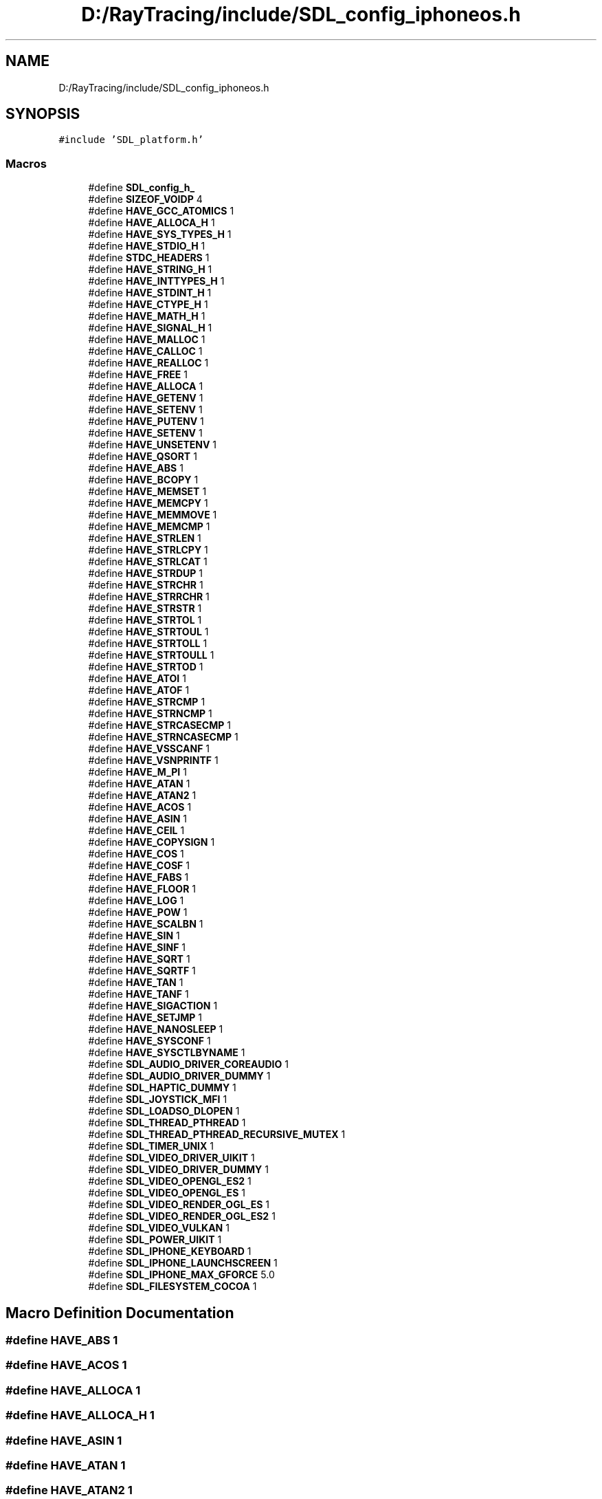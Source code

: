 .TH "D:/RayTracing/include/SDL_config_iphoneos.h" 3 "Mon Jan 24 2022" "Version 1.0" "RayTracer" \" -*- nroff -*-
.ad l
.nh
.SH NAME
D:/RayTracing/include/SDL_config_iphoneos.h
.SH SYNOPSIS
.br
.PP
\fC#include 'SDL_platform\&.h'\fP
.br

.SS "Macros"

.in +1c
.ti -1c
.RI "#define \fBSDL_config_h_\fP"
.br
.ti -1c
.RI "#define \fBSIZEOF_VOIDP\fP   4"
.br
.ti -1c
.RI "#define \fBHAVE_GCC_ATOMICS\fP   1"
.br
.ti -1c
.RI "#define \fBHAVE_ALLOCA_H\fP   1"
.br
.ti -1c
.RI "#define \fBHAVE_SYS_TYPES_H\fP   1"
.br
.ti -1c
.RI "#define \fBHAVE_STDIO_H\fP   1"
.br
.ti -1c
.RI "#define \fBSTDC_HEADERS\fP   1"
.br
.ti -1c
.RI "#define \fBHAVE_STRING_H\fP   1"
.br
.ti -1c
.RI "#define \fBHAVE_INTTYPES_H\fP   1"
.br
.ti -1c
.RI "#define \fBHAVE_STDINT_H\fP   1"
.br
.ti -1c
.RI "#define \fBHAVE_CTYPE_H\fP   1"
.br
.ti -1c
.RI "#define \fBHAVE_MATH_H\fP   1"
.br
.ti -1c
.RI "#define \fBHAVE_SIGNAL_H\fP   1"
.br
.ti -1c
.RI "#define \fBHAVE_MALLOC\fP   1"
.br
.ti -1c
.RI "#define \fBHAVE_CALLOC\fP   1"
.br
.ti -1c
.RI "#define \fBHAVE_REALLOC\fP   1"
.br
.ti -1c
.RI "#define \fBHAVE_FREE\fP   1"
.br
.ti -1c
.RI "#define \fBHAVE_ALLOCA\fP   1"
.br
.ti -1c
.RI "#define \fBHAVE_GETENV\fP   1"
.br
.ti -1c
.RI "#define \fBHAVE_SETENV\fP   1"
.br
.ti -1c
.RI "#define \fBHAVE_PUTENV\fP   1"
.br
.ti -1c
.RI "#define \fBHAVE_SETENV\fP   1"
.br
.ti -1c
.RI "#define \fBHAVE_UNSETENV\fP   1"
.br
.ti -1c
.RI "#define \fBHAVE_QSORT\fP   1"
.br
.ti -1c
.RI "#define \fBHAVE_ABS\fP   1"
.br
.ti -1c
.RI "#define \fBHAVE_BCOPY\fP   1"
.br
.ti -1c
.RI "#define \fBHAVE_MEMSET\fP   1"
.br
.ti -1c
.RI "#define \fBHAVE_MEMCPY\fP   1"
.br
.ti -1c
.RI "#define \fBHAVE_MEMMOVE\fP   1"
.br
.ti -1c
.RI "#define \fBHAVE_MEMCMP\fP   1"
.br
.ti -1c
.RI "#define \fBHAVE_STRLEN\fP   1"
.br
.ti -1c
.RI "#define \fBHAVE_STRLCPY\fP   1"
.br
.ti -1c
.RI "#define \fBHAVE_STRLCAT\fP   1"
.br
.ti -1c
.RI "#define \fBHAVE_STRDUP\fP   1"
.br
.ti -1c
.RI "#define \fBHAVE_STRCHR\fP   1"
.br
.ti -1c
.RI "#define \fBHAVE_STRRCHR\fP   1"
.br
.ti -1c
.RI "#define \fBHAVE_STRSTR\fP   1"
.br
.ti -1c
.RI "#define \fBHAVE_STRTOL\fP   1"
.br
.ti -1c
.RI "#define \fBHAVE_STRTOUL\fP   1"
.br
.ti -1c
.RI "#define \fBHAVE_STRTOLL\fP   1"
.br
.ti -1c
.RI "#define \fBHAVE_STRTOULL\fP   1"
.br
.ti -1c
.RI "#define \fBHAVE_STRTOD\fP   1"
.br
.ti -1c
.RI "#define \fBHAVE_ATOI\fP   1"
.br
.ti -1c
.RI "#define \fBHAVE_ATOF\fP   1"
.br
.ti -1c
.RI "#define \fBHAVE_STRCMP\fP   1"
.br
.ti -1c
.RI "#define \fBHAVE_STRNCMP\fP   1"
.br
.ti -1c
.RI "#define \fBHAVE_STRCASECMP\fP   1"
.br
.ti -1c
.RI "#define \fBHAVE_STRNCASECMP\fP   1"
.br
.ti -1c
.RI "#define \fBHAVE_VSSCANF\fP   1"
.br
.ti -1c
.RI "#define \fBHAVE_VSNPRINTF\fP   1"
.br
.ti -1c
.RI "#define \fBHAVE_M_PI\fP   1"
.br
.ti -1c
.RI "#define \fBHAVE_ATAN\fP   1"
.br
.ti -1c
.RI "#define \fBHAVE_ATAN2\fP   1"
.br
.ti -1c
.RI "#define \fBHAVE_ACOS\fP   1"
.br
.ti -1c
.RI "#define \fBHAVE_ASIN\fP   1"
.br
.ti -1c
.RI "#define \fBHAVE_CEIL\fP   1"
.br
.ti -1c
.RI "#define \fBHAVE_COPYSIGN\fP   1"
.br
.ti -1c
.RI "#define \fBHAVE_COS\fP   1"
.br
.ti -1c
.RI "#define \fBHAVE_COSF\fP   1"
.br
.ti -1c
.RI "#define \fBHAVE_FABS\fP   1"
.br
.ti -1c
.RI "#define \fBHAVE_FLOOR\fP   1"
.br
.ti -1c
.RI "#define \fBHAVE_LOG\fP   1"
.br
.ti -1c
.RI "#define \fBHAVE_POW\fP   1"
.br
.ti -1c
.RI "#define \fBHAVE_SCALBN\fP   1"
.br
.ti -1c
.RI "#define \fBHAVE_SIN\fP   1"
.br
.ti -1c
.RI "#define \fBHAVE_SINF\fP   1"
.br
.ti -1c
.RI "#define \fBHAVE_SQRT\fP   1"
.br
.ti -1c
.RI "#define \fBHAVE_SQRTF\fP   1"
.br
.ti -1c
.RI "#define \fBHAVE_TAN\fP   1"
.br
.ti -1c
.RI "#define \fBHAVE_TANF\fP   1"
.br
.ti -1c
.RI "#define \fBHAVE_SIGACTION\fP   1"
.br
.ti -1c
.RI "#define \fBHAVE_SETJMP\fP   1"
.br
.ti -1c
.RI "#define \fBHAVE_NANOSLEEP\fP   1"
.br
.ti -1c
.RI "#define \fBHAVE_SYSCONF\fP   1"
.br
.ti -1c
.RI "#define \fBHAVE_SYSCTLBYNAME\fP   1"
.br
.ti -1c
.RI "#define \fBSDL_AUDIO_DRIVER_COREAUDIO\fP   1"
.br
.ti -1c
.RI "#define \fBSDL_AUDIO_DRIVER_DUMMY\fP   1"
.br
.ti -1c
.RI "#define \fBSDL_HAPTIC_DUMMY\fP   1"
.br
.ti -1c
.RI "#define \fBSDL_JOYSTICK_MFI\fP   1"
.br
.ti -1c
.RI "#define \fBSDL_LOADSO_DLOPEN\fP   1"
.br
.ti -1c
.RI "#define \fBSDL_THREAD_PTHREAD\fP   1"
.br
.ti -1c
.RI "#define \fBSDL_THREAD_PTHREAD_RECURSIVE_MUTEX\fP   1"
.br
.ti -1c
.RI "#define \fBSDL_TIMER_UNIX\fP   1"
.br
.ti -1c
.RI "#define \fBSDL_VIDEO_DRIVER_UIKIT\fP   1"
.br
.ti -1c
.RI "#define \fBSDL_VIDEO_DRIVER_DUMMY\fP   1"
.br
.ti -1c
.RI "#define \fBSDL_VIDEO_OPENGL_ES2\fP   1"
.br
.ti -1c
.RI "#define \fBSDL_VIDEO_OPENGL_ES\fP   1"
.br
.ti -1c
.RI "#define \fBSDL_VIDEO_RENDER_OGL_ES\fP   1"
.br
.ti -1c
.RI "#define \fBSDL_VIDEO_RENDER_OGL_ES2\fP   1"
.br
.ti -1c
.RI "#define \fBSDL_VIDEO_VULKAN\fP   1"
.br
.ti -1c
.RI "#define \fBSDL_POWER_UIKIT\fP   1"
.br
.ti -1c
.RI "#define \fBSDL_IPHONE_KEYBOARD\fP   1"
.br
.ti -1c
.RI "#define \fBSDL_IPHONE_LAUNCHSCREEN\fP   1"
.br
.ti -1c
.RI "#define \fBSDL_IPHONE_MAX_GFORCE\fP   5\&.0"
.br
.ti -1c
.RI "#define \fBSDL_FILESYSTEM_COCOA\fP   1"
.br
.in -1c
.SH "Macro Definition Documentation"
.PP 
.SS "#define HAVE_ABS   1"

.SS "#define HAVE_ACOS   1"

.SS "#define HAVE_ALLOCA   1"

.SS "#define HAVE_ALLOCA_H   1"

.SS "#define HAVE_ASIN   1"

.SS "#define HAVE_ATAN   1"

.SS "#define HAVE_ATAN2   1"

.SS "#define HAVE_ATOF   1"

.SS "#define HAVE_ATOI   1"

.SS "#define HAVE_BCOPY   1"

.SS "#define HAVE_CALLOC   1"

.SS "#define HAVE_CEIL   1"

.SS "#define HAVE_COPYSIGN   1"

.SS "#define HAVE_COS   1"

.SS "#define HAVE_COSF   1"

.SS "#define HAVE_CTYPE_H   1"

.SS "#define HAVE_FABS   1"

.SS "#define HAVE_FLOOR   1"

.SS "#define HAVE_FREE   1"

.SS "#define HAVE_GCC_ATOMICS   1"

.SS "#define HAVE_GETENV   1"

.SS "#define HAVE_INTTYPES_H   1"

.SS "#define HAVE_LOG   1"

.SS "#define HAVE_M_PI   1"

.SS "#define HAVE_MALLOC   1"

.SS "#define HAVE_MATH_H   1"

.SS "#define HAVE_MEMCMP   1"

.SS "#define HAVE_MEMCPY   1"

.SS "#define HAVE_MEMMOVE   1"

.SS "#define HAVE_MEMSET   1"

.SS "#define HAVE_NANOSLEEP   1"

.SS "#define HAVE_POW   1"

.SS "#define HAVE_PUTENV   1"

.SS "#define HAVE_QSORT   1"

.SS "#define HAVE_REALLOC   1"

.SS "#define HAVE_SCALBN   1"

.SS "#define HAVE_SETENV   1"

.SS "#define HAVE_SETENV   1"

.SS "#define HAVE_SETJMP   1"

.SS "#define HAVE_SIGACTION   1"

.SS "#define HAVE_SIGNAL_H   1"

.SS "#define HAVE_SIN   1"

.SS "#define HAVE_SINF   1"

.SS "#define HAVE_SQRT   1"

.SS "#define HAVE_SQRTF   1"

.SS "#define HAVE_STDINT_H   1"

.SS "#define HAVE_STDIO_H   1"

.SS "#define HAVE_STRCASECMP   1"

.SS "#define HAVE_STRCHR   1"

.SS "#define HAVE_STRCMP   1"

.SS "#define HAVE_STRDUP   1"

.SS "#define HAVE_STRING_H   1"

.SS "#define HAVE_STRLCAT   1"

.SS "#define HAVE_STRLCPY   1"

.SS "#define HAVE_STRLEN   1"

.SS "#define HAVE_STRNCASECMP   1"

.SS "#define HAVE_STRNCMP   1"

.SS "#define HAVE_STRRCHR   1"

.SS "#define HAVE_STRSTR   1"

.SS "#define HAVE_STRTOD   1"

.SS "#define HAVE_STRTOL   1"

.SS "#define HAVE_STRTOLL   1"

.SS "#define HAVE_STRTOUL   1"

.SS "#define HAVE_STRTOULL   1"

.SS "#define HAVE_SYS_TYPES_H   1"

.SS "#define HAVE_SYSCONF   1"

.SS "#define HAVE_SYSCTLBYNAME   1"

.SS "#define HAVE_TAN   1"

.SS "#define HAVE_TANF   1"

.SS "#define HAVE_UNSETENV   1"

.SS "#define HAVE_VSNPRINTF   1"

.SS "#define HAVE_VSSCANF   1"

.SS "#define SDL_AUDIO_DRIVER_COREAUDIO   1"

.SS "#define SDL_AUDIO_DRIVER_DUMMY   1"

.SS "#define SDL_config_h_"

.SS "#define SDL_FILESYSTEM_COCOA   1"

.SS "#define SDL_HAPTIC_DUMMY   1"

.SS "#define SDL_IPHONE_KEYBOARD   1"

.SS "#define SDL_IPHONE_LAUNCHSCREEN   1"

.SS "#define SDL_IPHONE_MAX_GFORCE   5\&.0"

.SS "#define SDL_JOYSTICK_MFI   1"

.SS "#define SDL_LOADSO_DLOPEN   1"

.SS "#define SDL_POWER_UIKIT   1"

.SS "#define SDL_THREAD_PTHREAD   1"

.SS "#define SDL_THREAD_PTHREAD_RECURSIVE_MUTEX   1"

.SS "#define SDL_TIMER_UNIX   1"

.SS "#define SDL_VIDEO_DRIVER_DUMMY   1"

.SS "#define SDL_VIDEO_DRIVER_UIKIT   1"

.SS "#define SDL_VIDEO_OPENGL_ES   1"

.SS "#define SDL_VIDEO_OPENGL_ES2   1"

.SS "#define SDL_VIDEO_RENDER_OGL_ES   1"

.SS "#define SDL_VIDEO_RENDER_OGL_ES2   1"

.SS "#define SDL_VIDEO_VULKAN   1"

.SS "#define SIZEOF_VOIDP   4"

.SS "#define STDC_HEADERS   1"

.SH "Author"
.PP 
Generated automatically by Doxygen for RayTracer from the source code\&.
